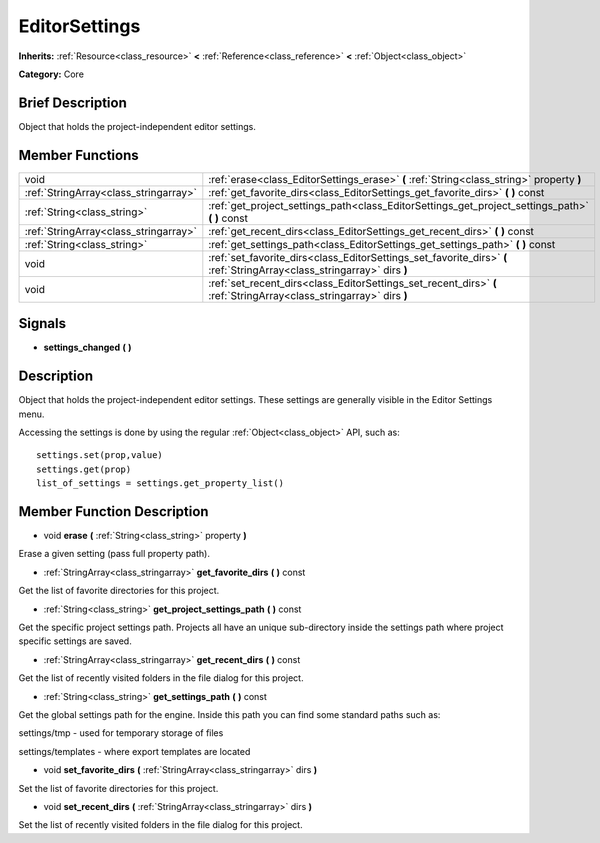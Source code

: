 .. Generated automatically by doc/tools/makerst.py in Godot's source tree.
.. DO NOT EDIT THIS FILE, but the doc/base/classes.xml source instead.

.. _class_EditorSettings:

EditorSettings
==============

**Inherits:** :ref:`Resource<class_resource>` **<** :ref:`Reference<class_reference>` **<** :ref:`Object<class_object>`

**Category:** Core

Brief Description
-----------------

Object that holds the project-independent editor settings.

Member Functions
----------------

+----------------------------------------+---------------------------------------------------------------------------------------------------------------------------+
| void                                   | :ref:`erase<class_EditorSettings_erase>`  **(** :ref:`String<class_string>` property  **)**                               |
+----------------------------------------+---------------------------------------------------------------------------------------------------------------------------+
| :ref:`StringArray<class_stringarray>`  | :ref:`get_favorite_dirs<class_EditorSettings_get_favorite_dirs>`  **(** **)** const                                       |
+----------------------------------------+---------------------------------------------------------------------------------------------------------------------------+
| :ref:`String<class_string>`            | :ref:`get_project_settings_path<class_EditorSettings_get_project_settings_path>`  **(** **)** const                       |
+----------------------------------------+---------------------------------------------------------------------------------------------------------------------------+
| :ref:`StringArray<class_stringarray>`  | :ref:`get_recent_dirs<class_EditorSettings_get_recent_dirs>`  **(** **)** const                                           |
+----------------------------------------+---------------------------------------------------------------------------------------------------------------------------+
| :ref:`String<class_string>`            | :ref:`get_settings_path<class_EditorSettings_get_settings_path>`  **(** **)** const                                       |
+----------------------------------------+---------------------------------------------------------------------------------------------------------------------------+
| void                                   | :ref:`set_favorite_dirs<class_EditorSettings_set_favorite_dirs>`  **(** :ref:`StringArray<class_stringarray>` dirs  **)** |
+----------------------------------------+---------------------------------------------------------------------------------------------------------------------------+
| void                                   | :ref:`set_recent_dirs<class_EditorSettings_set_recent_dirs>`  **(** :ref:`StringArray<class_stringarray>` dirs  **)**     |
+----------------------------------------+---------------------------------------------------------------------------------------------------------------------------+

Signals
-------

-  **settings_changed**  **(** **)**

Description
-----------

Object that holds the project-independent editor settings. These settings are generally visible in the Editor Settings menu.

Accessing the settings is done by using the regular :ref:`Object<class_object>` API, such as:

::

    settings.set(prop,value)
    settings.get(prop)
    list_of_settings = settings.get_property_list()

Member Function Description
---------------------------

.. _class_EditorSettings_erase:

- void  **erase**  **(** :ref:`String<class_string>` property  **)**

Erase a given setting (pass full property path).

.. _class_EditorSettings_get_favorite_dirs:

- :ref:`StringArray<class_stringarray>`  **get_favorite_dirs**  **(** **)** const

Get the list of favorite directories for this project.

.. _class_EditorSettings_get_project_settings_path:

- :ref:`String<class_string>`  **get_project_settings_path**  **(** **)** const

Get the specific project settings path. Projects all have an unique sub-directory inside the settings path where project specific settings are saved.

.. _class_EditorSettings_get_recent_dirs:

- :ref:`StringArray<class_stringarray>`  **get_recent_dirs**  **(** **)** const

Get the list of recently visited folders in the file dialog for this project.

.. _class_EditorSettings_get_settings_path:

- :ref:`String<class_string>`  **get_settings_path**  **(** **)** const

Get the global settings path for the engine. Inside this path you can find some standard paths such as:

settings/tmp - used for temporary storage of files

settings/templates - where export templates are located

.. _class_EditorSettings_set_favorite_dirs:

- void  **set_favorite_dirs**  **(** :ref:`StringArray<class_stringarray>` dirs  **)**

Set the list of favorite directories for this project.

.. _class_EditorSettings_set_recent_dirs:

- void  **set_recent_dirs**  **(** :ref:`StringArray<class_stringarray>` dirs  **)**

Set the list of recently visited folders in the file dialog for this project.



